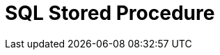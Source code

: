 // Do not edit directly!
// This file was generated by camel-quarkus-maven-plugin:update-extension-doc-page

= SQL Stored Procedure
:cq-artifact-id: camel-quarkus-sql
:cq-artifact-id-base: sql
:cq-native-supported: true
:cq-status: Stable
:cq-deprecated: false
:cq-jvm-since: 1.0.0
:cq-native-since: 1.0.0
:cq-camel-part-name: sql-stored
:cq-camel-part-title: SQL Stored Procedure
:cq-camel-part-description: Perform SQL queries as a JDBC Stored Procedures using Spring JDBC.
:cq-extension-page-title: SQL
